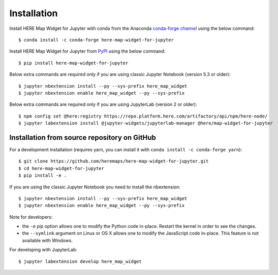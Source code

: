 .. highlight:: sh

Installation
============

Install HERE Map Widget for Jupyter with conda from the Anaconda `conda-forge channel <https://anaconda.org/conda-forge/here-map-widget-for-jupyter>`_ using the below command::

    $ conda install -c conda-forge here-map-widget-for-jupyter

Install HERE Map Widget for Jupyter from `PyPI <https://pypi.org/project/here-map-widget-for-jupyter/>`_ using the below command::

    $ pip install here-map-widget-for-jupyter

Below extra commands are required only if you are using classic Jupyter Notebook (version 5.3 or older)::

    $ jupyter nbextension install --py --sys-prefix here_map_widget
    $ jupyter nbextension enable here_map_widget --py --sys-prefix

Below extra commands are required only if you are using JupyterLab (version 2 or older)::

    $ npm config set @here:registry https://repo.platform.here.com/artifactory/api/npm/here-node/
    $ jupyter labextension install @jupyter-widgets/jupyterlab-manager @here/map-widget-for-jupyter


Installation from source repository on GitHub
---------------------------------------------

For a development installation (requires yarn, you can install it with ``conda install -c conda-forge yarn``)::

    $ git clone https://github.com/heremaps/here-map-widget-for-jupyter.git
    $ cd here-map-widget-for-jupyter
    $ pip install -e .

If you are using the classic Jupyter Notebook you need to install the nbextension::

    $ jupyter nbextension install --py --sys-prefix here_map_widget
    $ jupyter nbextension enable here_map_widget --py --sys-prefix


Note for developers:

- the ``-e`` pip option allows one to modify the Python code in-place. Restart the kernel in order to see the changes.
- the ``--symlink`` argument on Linux or OS X allows one to modify the JavaScript code in-place. This feature is not available with Windows.

For developing with JupyterLab::

    $ jupyter labextension develop here_map_widget
